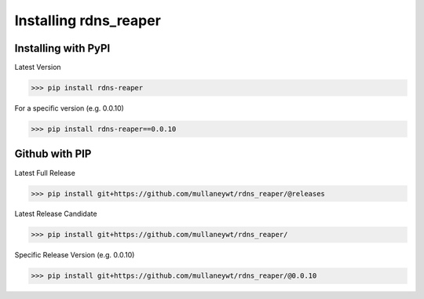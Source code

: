 ======================
Installing rdns_reaper
======================

Installing with PyPI
--------------------

Latest Version

>>> pip install rdns-reaper

For a specific version (e.g. 0.0.10)

>>> pip install rdns-reaper==0.0.10



Github with PIP
---------------


Latest Full Release

>>> pip install git+https://github.com/mullaneywt/rdns_reaper/@releases

Latest Release Candidate

>>> pip install git+https://github.com/mullaneywt/rdns_reaper/

Specific Release Version (e.g. 0.0.10)

>>> pip install git+https://github.com/mullaneywt/rdns_reaper/@0.0.10
